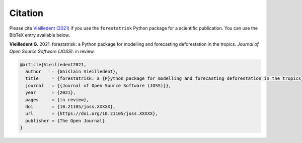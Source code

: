 Citation
========

Please cite `Vieilledent (2021) <https://doi.org/10.21105/joss.XXXXX>`__ if you use the ``forestatrisk`` Python package for a scientific publication. You can use the BibTeX entry available below.

**Vieilledent G.** 2021. forestatrisk: a Python package for modelling and forecasting deforestation in the tropics. *Journal of Open Source Software (JOSS)*. in review. |pdf|

.. code-block:: bibtex

    @article{Vieilledent2021,
      author    = {Ghislain Vieilledent},
      title     = {forestatrisk: a {P}ython package for modelling and forecasting deforestation in the tropics},
      journal   = {{Journal of Open Source Software (JOSS)}},
      year      = {2021},
      pages     = {in review},
      doi       = {10.21105/joss.XXXXX},
      url       = {https://doi.org/10.21105/joss.XXXXX},
      publisher = {The Open Journal}
    }

.. |pdf| image:: https://ecology.ghislainv.fr/forestatrisk/_static/logo-pdf.png
   :target: https://raw.githubusercontent.com/openjournals/joss-papers/joss.02975/joss.02975/10.21105.joss.02975.pdf
   :alt: pdf
